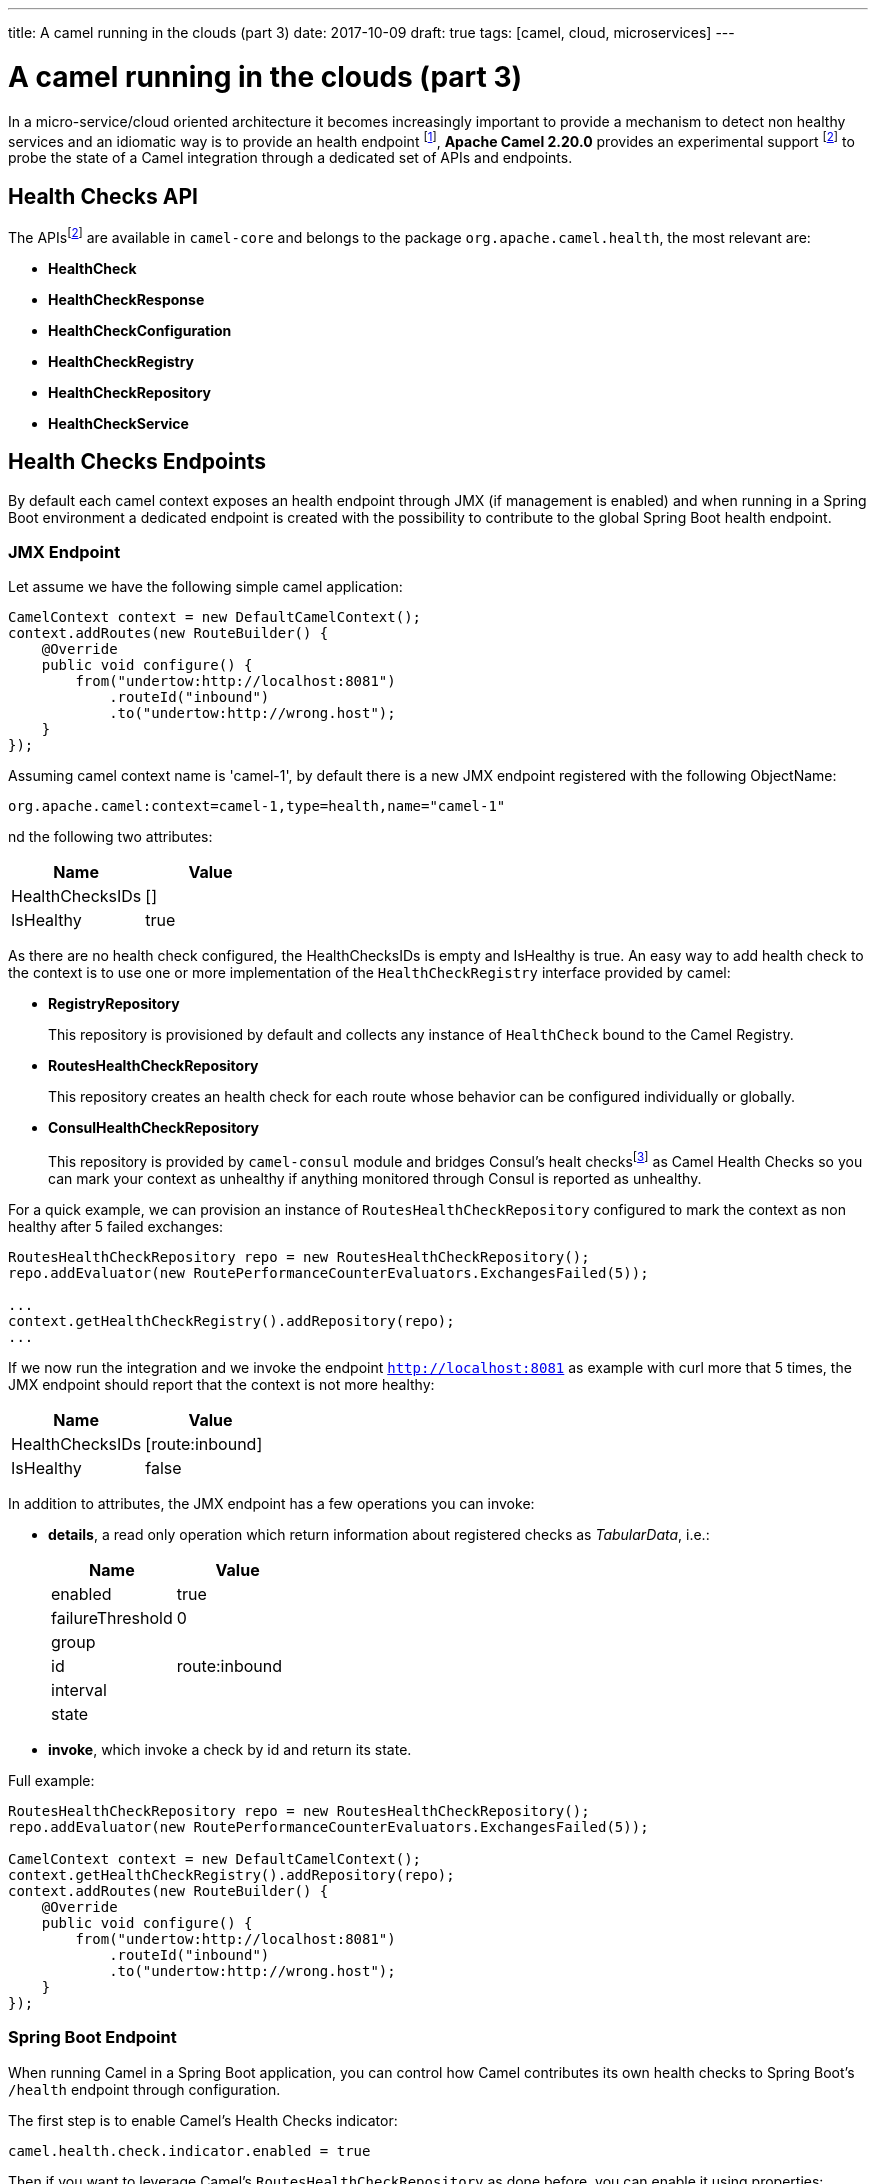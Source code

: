 ---
title: A camel running in the clouds (part 3)
date: 2017-10-09
draft: true
tags: [camel, cloud, microservices]
---

= A camel running in the clouds (part 3)
:icons: font

In a micro-service/cloud oriented architecture it becomes increasingly important to provide a mechanism to detect non healthy services and an idiomatic way is to provide an health endpoint footnote:[Azure https://docs.microsoft.com/en-us/azure/architecture/patterns/health-endpoint-monitoring[Health Endpoint] pattern], **Apache Camel 2.20.0** provides an experimental support footnoteref:[officialdoc,Official camel Health Check https://github.com/apache/camel/blob/master/camel-core/src/main/docs/health-check.adoc[documentation]] to probe the state of a Camel integration through a dedicated set of APIs and endpoints.

== Health Checks API

The APIsfootnoteref:[officialdoc] are available in `camel-core` and belongs to the package `org.apache.camel.health`, the most relevant are:

- *HealthCheck*
- *HealthCheckResponse*
- *HealthCheckConfiguration*
- *HealthCheckRegistry*
- *HealthCheckRepository*
- *HealthCheckService*

== Health Checks Endpoints

By default each camel context exposes an health endpoint through JMX (if management is enabled) and when running in a Spring Boot environment a dedicated endpoint is created with the possibility to contribute to the global Spring Boot health endpoint.

=== JMX Endpoint

Let assume we have the following simple camel application:

[source,java]
----
CamelContext context = new DefaultCamelContext();
context.addRoutes(new RouteBuilder() {
    @Override
    public void configure() {
        from("undertow:http://localhost:8081")
            .routeId("inbound")
            .to("undertow:http://wrong.host");
    }
});
----

Assuming camel context name is 'camel-1', by default there is a new JMX endpoint registered with the following ObjectName:

    org.apache.camel:context=camel-1,type=health,name="camel-1"

nd the following two attributes:

[options="header"]
|===
|Name|Value
|HealthChecksIDs|[]
|IsHealthy| true
|===

As there are no health check configured, the HealthChecksIDs is empty and IsHealthy is true.
An easy way to add health check to the context is to use one or more implementation of the `HealthCheckRegistry` interface provided by camel:

- *RegistryRepository*
+
This repository is provisioned by default and collects any instance of `HealthCheck` bound to the Camel Registry.

- *RoutesHealthCheckRepository*
+
This repository creates an health check for each route whose behavior can be configured individually or globally.

- *ConsulHealthCheckRepository*
+
This repository is provided by `camel-consul` module and bridges Consul's healt checksfootnote:[Consul https://www.consul.io/intro/getting-started/checks.html[Health Checks]] as Camel Health Checks so you can mark your context as unhealthy if anything monitored through Consul is reported as unhealthy.

For a quick example, we can provision an instance of `RoutesHealthCheckRepository` configured to mark the context as non healthy after 5 failed exchanges:

[source,java]
----
RoutesHealthCheckRepository repo = new RoutesHealthCheckRepository();
repo.addEvaluator(new RoutePerformanceCounterEvaluators.ExchangesFailed(5));

...
context.getHealthCheckRegistry().addRepository(repo);
...
----

If we now run the integration and we invoke the endpoint `http://localhost:8081` as example with curl more that 5 times, the JMX endpoint should report that the context is not more healthy:

[options="header"]
|===
|Name|Value
|HealthChecksIDs|[route:inbound]
|IsHealthy| false
|===

In addition to attributes, the JMX endpoint has a few operations you can invoke:

- *details*, a read only operation which return information about registered checks as _TabularData_, i.e.:
+
[options="header"]
|===
|Name|Value
|enabled|true
|failureThreshold|0
|group|
|id|route:inbound
|interval|
|state|
|===

- *invoke*, which invoke a check by id and return its state.

Full example:

[source,java]
----
RoutesHealthCheckRepository repo = new RoutesHealthCheckRepository();
repo.addEvaluator(new RoutePerformanceCounterEvaluators.ExchangesFailed(5));

CamelContext context = new DefaultCamelContext();
context.getHealthCheckRegistry().addRepository(repo);
context.addRoutes(new RouteBuilder() {
    @Override
    public void configure() {
        from("undertow:http://localhost:8081")
            .routeId("inbound")
            .to("undertow:http://wrong.host");
    }
});
----

=== Spring Boot Endpoint

When running Camel in a Spring Boot application, you can control how Camel contributes its own health checks to Spring Boot's `/health` endpoint through configuration.

The first step is to enable Camel's Health Checks indicator:

[source,properties]
----
camel.health.check.indicator.enabled = true
----

Then if you want to leverage Camel's `RoutesHealthCheckRepository` as done before, you can enable it using properties:

[source,properties]
----
camel.health.check.routes.enabled = true
----

Now that the `RoutesHealthCheckRepository` is configured, we can set thresholds using properties:

[source,properties]
----
# Set values for all the routes
camel.health.check.routes.thresholds.exchanges-failed = 10

# Thresholds can be set per routes with default values taken from:
#   camel.health.check.routes.thresholds
camel.health.check.routes.threshold[bar].exchanges-failed = 20

# Threshold inheritance can be disabled using the inherit option
camel.health.check.routes.threshold[slow].inherit = false
camel.health.check.routes.threshold[slow].last-processing-time.threshold = 1s
camel.health.check.routes.threshold[slow].last-processing-time.failures = 5
----

Invoking the Spring Boot `/health` endpoint should generates something like:

[source,json]
----
{
    "camel": {
        "contextStatus": "Started",
        "name": "context-1",
        "status": "UP",
        "version": "2.20.0-SNAPSHOT"
    },
    "camel-health-checks": {
        "route:bar": "UP",
        "route:foo": "UP",
        "route:slow": "UP"
    },
    "diskSpace": {
        "free": 112750985216,
        "status": "UP",
        "threshold": 10485760,
        "total": 192459673600
    },
    "status": "UP"
}
----

Detailed information about the checks can be retrieved from some additional endpoints camel sets up:

- `/camel/health/check` provides an overview of camel specific checks
+
[source,json]
----
[
    {
        "check": {
            "group": "camel",
            "id": "route:foo"
        },
        "status": "UP"
    },
    {
        "check": {
            "group": "camel",
            "id": "route:bar"
        },
        "status": "UP"
    },
    {
        "check": {
            "group": "camel",
            "id": "route:slow"
        },
        "status": "UP"
    }
]
----

- `/camel/health/check/{check-id}` provides details about a specific check identified by its id:
+
[source,json]
----
{
    "check": {
        "configuration": {
            "enabled": true
        },
        "group": "camel",
        "id": "route:bar",
        "metaData": {
            "check.group": "camel",
            "check.id": "route:bar",
            "failure.count": 2,
            "invocation.attempt.time": "2017-10-05T12:44:19.767+02:00[Europe/Rome]",
            "invocation.count": 3,
            "invocation.time": "2017-10-05T12:44:19.767+02:00[Europe/Rome]"
        }
    },
    "details": {
        "exchanges.failed": 120,
        "exchanges.failed.threshold": 20,
        "failure.count": 2,
        "invocation.count": 3,
        "invocation.time": "2017-10-05T12:44:19.767+02:00[Europe/Rome]",
        "route.context.name": "camel-1",
        "route.id": "bar",
        "route.status": "Started"
    },
    "status": "DOWN"
}
----

HealthChecks can be pulled out from SpringBoot's health endpoint using either the literal id or a regexp.
Exclusion list can be applied to both the ID or the Group as shown below:

[source,properties]
----
camel.health.check.indicator.exclusion.ids[0] = my-.*-2
camel.health.check.indicator.exclusion.groups[0] = global
----

== Writing a custom checks

Of course you may need to provide your own checks and to do so you can leverage `AbstractHealthCheck`:

[source,java]
----
public final class MyHealthCheck extends AbstractHealthCheck {
    public ContextHealthCheck() {
        super("camel", "my-check");

        // make this check enabled by default.
        getConfiguration().setEnabled(true);
    }

    @Override
    protected void doCall(HealthCheckResultBuilder builder, Map<String, Object> options) {
        // Add some details to the check result
        builder.detail("my.detail.1", "some detail 1");
        builder.detail("my.detail.2", "some detail 2");

        // Report the check as up/down according to a condition
        if (isNotHealthy) {
            builder.down();
        } else {
            builder.up();
        }
    }
}
----

== Health Check Service

By default checks are triggered when the JMX or Spring Boot endpoint are invoked but you can enable a background service to automatically invoke the checks according to a specific interval so each endpoint invocation results in a cached result being returned (if check are not forced to execute)

[source,properties]
----
camel.health.check.service.enabled = true
camel.health.check.service.check-interval = 10s
----

'''

[IMPORTANT]
====
Health Checks are an experimental feature which will be improved in the next Camel releases.
====
